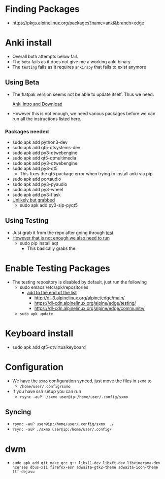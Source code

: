 * Finding Packages
- https://pkgs.alpinelinux.org/packages?name=anki&branch=edge
* Anki install
- Overall both attempts below fail.
- The =beta= fails as it does not give me a working anki binary
- The =testing= fails as it requires =ankirspy= that fails to exist
  anymore
** Using Beta
- The flatpak version seems not be able to update itself. Thus we need:

  [[https://betas.ankiweb.net/intro.html][Anki Intro and Download]]
- However this is not enough, we need various packages before we can
  run all the instructions listed here.
*** Packages needed
- sudo apk add python3-dev
- sudo apk add qt5-qtsystems-dev
- sudo apk add py3-qtwebengine
- sudo apk add qt5-qtmultimedia
- sudo apk add py3-qtwebengine
- sudo apk add py3-qt5
  + This fixes the qt5 package error when trying to install anki via
    pip
- sudo apk add portaudio
- sudo apk add py3-pyaudio
- sudo apk add py3-wheel
- sudo apk add py3-flask
- _Unlikely but grabbed_
  + sudo apk add py3-sip-pyqt5
** Using Testing
- Just grab it from the repo after going through [[test]]
- _However that is not enough we also need to run_
  + sudo pip install aqt
    * This basically grabs the
* Enable Testing Packages <<test>>
- The testing repository is disabled by default, just run the
  following
  + sudo emacs /etc/apk/repositories
    * _add to the end of the list_
      - http://dl-3.alpinelinux.org/alpine/edge/main/
      - https://dl-cdn.alpinelinux.org/alpine/edge/testing/
      - https://dl-cdn.alpinelinux.org/alpine/edge/community/
  + =sudo apk update=
* Keyboard install
- sudo apk add qt5-qtvirtualkeyboard
* Configuration
- We have the =sxmo= configuration synced, just move the files in
  =sxmo= to
  + =/home/user/.config/sxmo=
- If you have ssh setup you can run
  + =rsync -auP ./sxmo user@ip:/home/user/.config/sxmo=
** Syncing
- =rsync -auP user@ip:/home/user/.config/sxmo  ./=
- =rsync -auP ./sxmo user@ip:/home/user/.config/=
* dwm
- =sudo apk add git make gcc g++ libx11-dev libxft-dev libxinerama-dev ncurses dbus-x11 firefox-esr adwaita-gtk2-theme adwaita-icon-theme ttf-dejavu=
